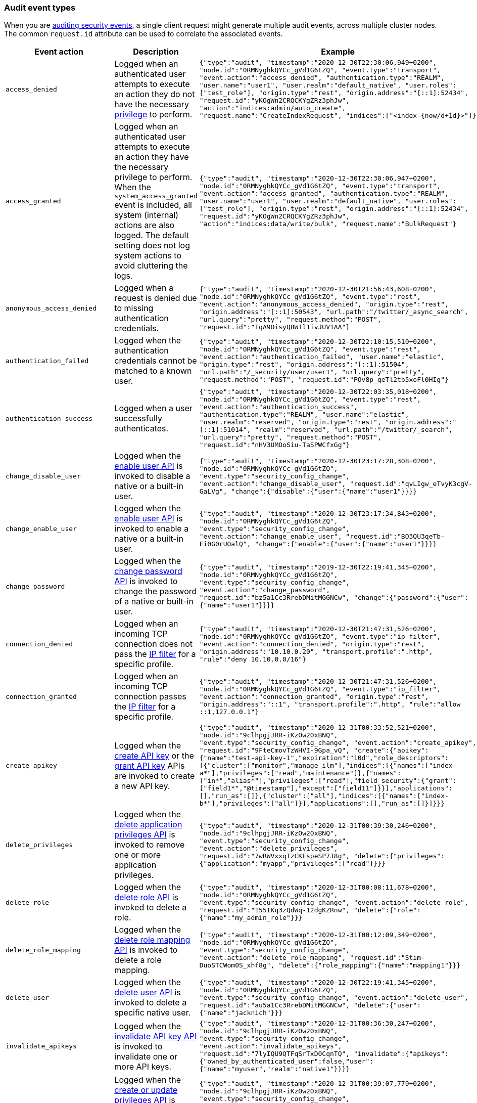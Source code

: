 [role="xpack"]
[[audit-event-types]]
=== Audit event types

When you are <<enable-audit-logging,auditing security events>>, a single client request
might generate multiple audit events, across multiple cluster nodes. The common
`request.id` attribute can be used to correlate the associated events.

|======
| Event action | Description | Example

| `access_denied`
| Logged when an authenticated user attempts to execute an action they do not
have the necessary <<security-privileges,privilege>> to perform.
| `{"type":"audit", "timestamp":"2020-12-30T22:30:06,949+0200", "node.id":"0RMNyghkQYCc_gVd1G6tZQ", "event.type":"transport", "event.action":"access_denied", "authentication.type":"REALM", "user.name":"user1", "user.realm":"default_native", "user.roles":["test_role"], "origin.type":"rest", "origin.address":"[::1]:52434", "request.id":"yKOgWn2CRQCKYgZRz3phJw", "action":"indices:admin/auto_create", "request.name":"CreateIndexRequest", "indices":["<index-{now/d+1d}>"]}`

| `access_granted`
| Logged when an authenticated user attempts to execute an action they have the
necessary privilege to perform. When the `system_access_granted` event is
included, all system (internal) actions are also logged. The default setting
does not log system actions to avoid cluttering the logs.
| `{"type":"audit", "timestamp":"2020-12-30T22:30:06,947+0200", "node.id":"0RMNyghkQYCc_gVd1G6tZQ", "event.type":"transport", "event.action":"access_granted", "authentication.type":"REALM", "user.name":"user1", "user.realm":"default_native", "user.roles":["test_role"], "origin.type":"rest", "origin.address":"[::1]:52434", "request.id":"yKOgWn2CRQCKYgZRz3phJw", "action":"indices:data/write/bulk", "request.name":"BulkRequest"}`

| `anonymous_access_denied`
| Logged when a request is denied due to missing authentication credentials.
| `{"type":"audit", "timestamp":"2020-12-30T21:56:43,608+0200", "node.id":"0RMNyghkQYCc_gVd1G6tZQ", "event.type":"rest", "event.action":"anonymous_access_denied", "origin.type":"rest", "origin.address":"[::1]:50543", "url.path":"/twitter/_async_search", "url.query":"pretty", "request.method":"POST", "request.id":"TqA9OisyQ8WTl1ivJUV1AA"}`

| `authentication_failed`
| Logged when the authentication credentials cannot be matched to a known user.
| `{"type":"audit", "timestamp":"2020-12-30T22:10:15,510+0200", "node.id":"0RMNyghkQYCc_gVd1G6tZQ", "event.type":"rest", "event.action":"authentication_failed", "user.name":"elastic", "origin.type":"rest", "origin.address":"[::1]:51504", "url.path":"/_security/user/user1", "url.query":"pretty", "request.method":"POST", "request.id":"POv8p_qeTl2tb5xoFl0HIg"}`

| `authentication_success`
| Logged when a user successfully authenticates.
| `{"type":"audit", "timestamp":"2020-12-30T22:03:35,018+0200", "node.id":"0RMNyghkQYCc_gVd1G6tZQ", "event.type":"rest", "event.action":"authentication_success", "authentication.type":"REALM", "user.name":"elastic", "user.realm":"reserved", "origin.type":"rest", "origin.address":"[::1]:51014", "realm":"reserved", "url.path":"/twitter/_search", "url.query":"pretty", "request.method":"POST", "request.id":"nHV3UMOoSiu-TaSPWCfxGg"}`

| `change_disable_user`
| Logged when the <<security-api-enable-user,enable user API>> is invoked to
disable a native or a built-in user.
| `{"type":"audit", "timestamp":"2020-12-30T23:17:28,308+0200", "node.id":"0RMNyghkQYCc_gVd1G6tZQ", "event.type":"security_config_change", "event.action":"change_disable_user", "request.id":"qvLIgw_eTvyK3cgV-GaLVg", "change":{"disable":{"user":{"name":"user1"}}}}`

| `change_enable_user`
| Logged when the <<security-api-enable-user,enable user API>> is invoked to
enable a native or a built-in user.
| `{"type":"audit", "timestamp":"2020-12-30T23:17:34,843+0200", "node.id":"0RMNyghkQYCc_gVd1G6tZQ", "event.type":"security_config_change", "event.action":"change_enable_user", "request.id":"BO3QU3qeTb-Ei0G0rUOalQ", "change":{"enable":{"user":{"name":"user1"}}}}`

| `change_password`
| Logged when the <<security-api-change-password,change password API>> is
invoked to change the password of a native or built-in user.
| `{"type":"audit", "timestamp":"2019-12-30T22:19:41,345+0200", "node.id":"0RMNyghkQYCc_gVd1G6tZQ", "event.type":"security_config_change", "event.action":"change_password", "request.id":"bz5a1Cc3RrebDMitMGGNCw", "change":{"password":{"user":{"name":"user1"}}}}`

| `connection_denied`
| Logged when an incoming TCP connection does not pass the
<<ip-filtering,IP filter>> for a specific profile.
| `{"type":"audit", "timestamp":"2020-12-30T21:47:31,526+0200", "node.id":"0RMNyghkQYCc_gVd1G6tZQ", "event.type":"ip_filter", "event.action":"connection_denied", "origin.type":"rest", "origin.address":"10.10.0.20", "transport.profile":".http", "rule":"deny 10.10.0.0/16"}`

| `connection_granted`
| Logged when an incoming TCP connection passes the <<ip-filtering,IP filter>>
for a specific profile.
| `{"type":"audit", "timestamp":"2020-12-30T21:47:31,526+0200", "node.id":"0RMNyghkQYCc_gVd1G6tZQ", "event.type":"ip_filter", "event.action":"connection_granted", "origin.type":"rest", "origin.address":"::1", "transport.profile":".http", "rule":"allow ::1,127.0.0.1"}`

| `create_apikey`
| Logged when the <<security-api-create-api-key,create API key>> or the
<<security-api-grant-api-key, grant API key>> APIs are invoked to create a new
API key.
| `{"type":"audit", "timestamp":"2020-12-31T00:33:52,521+0200", "node.id":"9clhpgjJRR-iKzOw20xBNQ", "event.type":"security_config_change", "event.action":"create_apikey", "request.id":"9FteCmovTzWHVI-9Gpa_vQ", "create":{"apikey":{"name":"test-api-key-1","expiration":"10d","role_descriptors":[{"cluster":["monitor","manage_ilm"],"indices":[{"names":["index-a*"],"privileges":["read","maintenance"]},{"names":["in*","alias*"],"privileges":["read"],"field_security":{"grant":["field1*","@timestamp"],"except":["field11"]}}],"applications":[],"run_as":[]},{"cluster":["all"],"indices":[{"names":["index-b*"],"privileges":["all"]}],"applications":[],"run_as":[]}]}}}`

| `delete_privileges`
| Logged when the
<<security-api-delete-privilege,delete application privileges API>> is invoked
to remove one or more application privileges.
| `{"type":"audit", "timestamp":"2020-12-31T00:39:30,246+0200", "node.id":"9clhpgjJRR-iKzOw20xBNQ", "event.type":"security_config_change", "event.action":"delete_privileges", "request.id":"7wRWVxxqTzCKEspeSP7J8g", "delete":{"privileges":{"application":"myapp","privileges":["read"]}}}`

| `delete_role`
| Logged when the <<security-api-delete-role,delete role API>> is invoked to
delete a role.
| `{"type":"audit", "timestamp":"2020-12-31T00:08:11,678+0200", "node.id":"0RMNyghkQYCc_gVd1G6tZQ", "event.type":"security_config_change", "event.action":"delete_role", "request.id":"155IKq3zQdWq-12dgKZRnw", "delete":{"role":{"name":"my_admin_role"}}}`

| `delete_role_mapping`
| Logged when the <<security-api-delete-role-mapping,delete role mapping API>>
is invoked to delete a role mapping.
| `{"type":"audit", "timestamp":"2020-12-31T00:12:09,349+0200", "node.id":"0RMNyghkQYCc_gVd1G6tZQ", "event.type":"security_config_change", "event.action":"delete_role_mapping", "request.id":"Stim-DuoSTCWom0S_xhf8g", "delete":{"role_mapping":{"name":"mapping1"}}}`

| `delete_user`
| Logged when the <<security-api-delete-user,delete user API>> is invoked to
delete a specific native user.
| `{"type":"audit", "timestamp":"2020-12-30T22:19:41,345+0200", "node.id":"0RMNyghkQYCc_gVd1G6tZQ", "event.type":"security_config_change", "event.action":"delete_user", "request.id":"au5a1Cc3RrebDMitMGGNCw", "delete":{"user":{"name":"jacknich"}}}`

| `invalidate_apikeys`
| Logged when the <<security-api-invalidate-api-key,invalidate API key API>> is
invoked to invalidate one or more API keys.
| `{"type":"audit", "timestamp":"2020-12-31T00:36:30,247+0200", "node.id":"9clhpgjJRR-iKzOw20xBNQ", "event.type":"security_config_change", "event.action":"invalidate_apikeys", "request.id":"7lyIQU9QTFqSrTxD0CqnTQ", "invalidate":{"apikeys":{"owned_by_authenticated_user":false,"user":{"name":"myuser","realm":"native1"}}}}`

| `put_privileges`
| Logged when the <<security-api-put-privileges,create or update privileges API>> is invoked
to add or update one or more application privileges.
| `{"type":"audit", "timestamp":"2020-12-31T00:39:07,779+0200", "node.id":"9clhpgjJRR-iKzOw20xBNQ", "event.type":"security_config_change", "event.action":"put_privileges", "request.id":"1X2VVtNgRYO7FmE0nR_BGA", "put":{"privileges":[{"application":"myapp","name":"read","actions":["data:read/*","action:login"],"metadata":{"description":"Read access to myapp"}}]}}`

| `put_role`
| Logged when the <<security-api-put-role,create or update role API>> is invoked to create or
update a role.
| `{"type":"audit", "timestamp":"2020-12-30T22:27:01,978+0200", "node.id":"0RMNyghkQYCc_gVd1G6tZQ", "event.type":"security_config_change", "event.action":"put_role", "request.id":"tDYQhv5CRMWM4Sc5Zkk2cQ", "put":{"role":{"name":"test_role","role_descriptor":{"cluster":["all"],"indices":[{"names":["apm*"],"privileges":["all"],"field_security":{"grant":["granted"]},"query":"{\"term\": {\"service.name\": \"bar\"}}"},{"names":["apm-all*"],"privileges":["all"],"query":"{\"term\": {\"service.name\": \"bar2\"}}"}],"applications":[],"run_as":[]}}}}`

| `put_role_mapping`
| Logged when the <<security-api-put-role-mapping,create or update role mapping API>> is
invoked to create or update a role mapping.
| `{"type":"audit", "timestamp":"2020-12-31T00:11:13,932+0200", "node.id":"0RMNyghkQYCc_gVd1G6tZQ", "event.type":"security_config_change", "event.action":"put_role_mapping", "request.id":"kg4h1l_kTDegnLC-0A-XxA", "put":{"role_mapping":{"name":"mapping1","roles":["user"],"rules":{"field":{"username":"*"}},"enabled":true,"metadata":{"version":1}}}}`

| `put_user`
| Logged when the <<security-api-put-user,create or update user API>> is invoked to create or
update a native user. Note that user updates can also change the
user's password.
| `{"type":"audit", "timestamp":"2020-12-30T22:10:09,749+0200", "node.id":"0RMNyghkQYCc_gVd1G6tZQ", "event.type":"security_config_change", "event.action":"put_user", "request.id":"VIiSvhp4Riim_tpkQCVSQA", "put":{"user":{"name":"user1","enabled":false,"roles":["admin","other_role1"],"full_name":"Jack Sparrow","email":"jack@blackpearl.com","has_password":true,"metadata":{"cunning":10}}}}`

| `realm_authentication_failed`
| Logged for every realm that fails to present a valid authentication token.
| `{"type":"audit", "timestamp":"2020-12-30T22:10:15,510+0200", "node.id":"0RMNyghkQYCc_gVd1G6tZQ", "event.type":"rest", "event.action":"realm_authentication_failed", "user.name":"elastic", "origin.type":"rest", "origin.address":"[::1]:51504", "realm":"myTestRealm1", "url.path":"/_security/user/user1", "url.query":"pretty", "request.method":"POST", "request.id":"POv8p_qeTl2tb5xoFl0HIg"}`

| `run_as_denied`
| Logged when an authenticated user attempts to <<run-as-privilege,run as>>
another user that they do not have the necessary
<<security-privileges,privileges>> to do so.
| `{"type":"audit", "timestamp":"2020-12-30T22:49:34,859+0200", "node.id":"0RMNyghkQYCc_gVd1G6tZQ", "event.type":"transport", "event.action":"run_as_denied", "user.name":"user1", "user.run_as.name":"user1", "user.realm":"default_native", "user.run_as.realm":"default_native", "user.roles":["test_role"], "origin.type":"rest", "origin.address":"[::1]:52662", "request.id":"RcaSt872RG-R_WJBEGfYXA", "action":"indices:data/read/search", "request.name":"SearchRequest", "indices":["alias1"]}`

| `run_as_granted`
| Logged when an authenticated user attempts to <<run-as-privilege,run as>>
another user that they have the necessary privileges to do so.
| `{"type":"audit", "timestamp":"2020-12-30T22:44:42,068+0200", "node.id":"0RMNyghkQYCc_gVd1G6tZQ", "event.type":"transport", "event.action":"run_as_granted", "user.name":"elastic", "user.run_as.name":"user1", "user.realm":"reserved", "user.run_as.realm":"default_native", "user.roles":["superuser"], "origin.type":"rest", "origin.address":"[::1]:52623", "request.id":"dGqPTdEQSX2TAPS3cvc1qA", "action":"indices:data/read/search", "request.name":"SearchRequest", "indices":["alias1"]}`

| `tampered_request`
| Logged when the {security-features} detect that the request has been tampered
with. Typically relates to `search/scroll` requests when the scroll ID is
believed to have been tampered with.
| `{"type":"audit", "timestamp":"2019-11-27T22:00:00,947+0200", "node.id": "0RMNyghkQYCc_gVd1G6tZQ", "event.type": "rest", "event.action": "tampered_request", "origin.address":"[::1]:50543", "url.path":"/twitter/_async_search", "url.query":"pretty", "request.method":"POST", "request.id":"TqA9OisyQ8WTl1ivJUV1AA"}`
|======

[discrete]
[[audit-event-attributes]]
=== Audit event attributes

The audit events are formatted as JSON documents, and each event is printed on a separate
line in the audit log. The entries themselves do not contain an end-of-line delimiter.
For more details, see <<audit-log-entry-format>>.

The following list shows attributes that are common to all audit event types:

`@timestamp`      ::    The time, in ISO9601 format, when the event occurred.
`node.name`       ::    The name of the node. This can be changed
                        in the `elasticsearch.yml` config file.
`node.id`         ::    The node id. This is automatically generated and is
                        persistent across full cluster restarts.
`host.ip`         ::    The bound IP address of the node, with which the node
                        can be communicated with.
`host.name`       ::    The unresolved node's hostname.
`event.type`      ::    The internal processing layer that generated the event:
                        `rest`, `transport`, `ip_filter` or `security_config_change`.
                        This is different from `origin.type` because a request
                        originating from the REST API is translated to a number
                        of transport messages, generating audit events with
                        `origin.type: rest` and `event.type: transport`.
`event.action`    ::    The type of event that occurred: `anonymous_access_denied`,
                        `authentication_failed`, `authentication_success`,
                        `realm_authentication_failed`, `access_denied`, `access_granted`,
                        `connection_denied`, `connection_granted`, `tampered_request`,
                        `run_as_denied`, or `run_as_granted`. In addition, if
                        `event.type` equals `security_config_change`, the
                        `event.action` attribute takes one of the following values:
                        `put_user`, `change_password`, `put_role`, `put_role_mapping`,
                        `change_enable_user`, `change_disable_user`, `put_privileges`,
                        `create_apikey`, `delete_user`, `delete_role`,
                        `delete_role_mapping`, `invalidate_apikeys` or `delete_privileges`.
`request.id`      ::    A synthetic identifier that can be used to correlate the events
                        associated with a particular REST request.

In addition, all the events of types `rest`, `transport` and `ip_filter` (but not
`security_config_change`) have the following extra attributes, which
show more details about the requesting client:

`origin.address`  ::    The source IP address of the request associated with
                        this event. This could be the address of the remote client,
                        the address of another cluster node, or the local node's
                        bound address, if the request originated locally. Unless
                        the remote client connects directly to the cluster, the
                        _client address_ will actually be the address of the first
                        OSI layer 3 proxy in front of the cluster.
`origin.type`     ::    The origin type of the request associated with this event:
                        `rest` (request originated from a REST API request),
                        `transport` (request was received on the transport channel),
                        or `local_node` (the local node issued the request).
`opaque_id`       ::    The value of the `X-Opaque-Id` HTTP header (if present) of
                        the request associated with this event. This header can
                        be used freely by the client to mark API calls, as it has
                        no semantics in Elasticsearch.
`x_forwarded_for` ::    The verbatim value of the `X-Forwarded-For` HTTP request
                        header (if present) of the request associated with the
                        audit event. This header is commonly added by proxies
                        when they forward requests and the value is the address
                        of the proxied client. When a request crosses multiple
                        proxies the header is a comma delimited list with the
                        last value being the address of the second to last
                        proxy server (the address of the last proxy server is
                        designated by the `origin.address` field).


==== Audit event attributes of the REST event type

The events with `event.type` equal to `rest` have one of the following `event.action`
attribute values: `authentication_success`, `anonymous_access_denied`, `authentication_failed`,
`realm_authentication_failed`, `tampered_request` or `run_as_denied`.
These events also have the following extra attributes (in addition to the
common ones):

`url.path`        ::    The path part of the URL (between the port and the query
                        string) of the REST request associated with this event.
                        This is URL encoded.
`url.query`       ::    The query part of the URL (after "?", if present) of the
                        REST request associated with this event. This is URL encoded.
`request.method`  ::    The HTTP method of the REST request associated with this
                        event. It is one of GET, POST, PUT, DELETE, OPTIONS,
                        HEAD, PATCH, TRACE and CONNECT.
`request.body`    ::    The full content of the REST request associated with this
                        event, if enabled. This contains the HTTP request body.
                        The body is escaped as a string value according to the JSON RFC 4627.

==== Audit event attributes of the transport event type

The events with `event.type` equal to `transport` have one of the following `event.action`
attribute values: `authentication_success`, `anonymous_access_denied`, `authentication_failed`,
`realm_authentication_failed`, `access_granted`, `access_denied`, `run_as_granted`,
`run_as_denied`, or `tampered_request`.
These events also have the following extra attributes (in addition to the common
ones):

`action`              ::    The name of the transport action that was executed.
                            This is like the URL for a REST request.
`indices`             ::    The indices names array that the request associated
                            with this event pertains to (when applicable).
`request.name`        ::    The name of the request handler that was executed.

==== Audit event attributes of the ip_filter event type

The events with `event.type` equal to `ip_filter` have one of the following `event.action`
attribute values: `connection_granted` or `connection_denied`.
These events also have the following extra attributes (in addition to the common
ones):

`transport_profile`   ::    The transport profile the request targeted.
`rule`                ::    The <<ip-filtering, IP filtering>> rule that denied
                            the request.

==== Audit event attributes of the security_config_change event type

The events with the `event.type` attribute equal to `security_config_change` have one of the following
`event.action` attribute values: `put_user`, `change_password`, `put_role`, `put_role_mapping`,
`change_enable_user`, `change_disable_user`, `put_privileges`, `create_apikey`, `delete_user`,
`delete_role`, `delete_role_mapping`, `invalidate_apikeys`, or `delete_privileges`.
These events also have *one* of the following extra attributes (in addition to the common
ones). The attribute's value is a nested JSON object:

`put`                 ::    The object representation of the security config that
                            is being created, or the overwrite of an existing config.
                            It contains the config for a `user`, `role`, `role_mapping`, or
                            for application `privileges`.
`delete`              ::    The object representation of the security config that
                            is being deleted. It can be the config for a `user`, `role`,
                            `role_mapping` or for application `privileges`.
`change`              ::    The object representation of the security config that
                            is being changed. It can be the `password`, `enable` or `disable`,
                            config object for native or built-in users.
`create`              ::    The object representation of the new security config that is being
                            created. This is currently only used for API keys auditing.
                            If the API key is created using the
                            <<security-api-create-api-key, create API key API>> it only contains
                            an `apikey` config object. If the API key is created using the
                            <<security-api-grant-api-key, grant API key API>> it also contains
                            a `grant` config object.
`invalidate`          ::    The object representation of the security configuration that is being invalidated.
                            The only config that currently supports invalidation is `apikeys`, through
                            the <<security-api-invalidate-api-key, invalidate API key API>>.

The schemas of the security config objects mentioned above are as follows. They are very similar to the
request bodies of the corresponding security APIs.

`user`                ::     An object like `{"name": <string>, "enabled": <boolean>, "roles": <string_list>,
                             "full_name": <string>, "email": <string>, "has_password": <boolean>,
                             "metadata": <object>}`. The `full_name`, `email` and `metadata` fields are omitted if empty.

`role`                ::     An object like `{"name": <string>, "role_descriptor": {"cluster": <string_list>, "global":
                             {"application":{"manage":{<string>:<string_list>}}}, "indices": [
                             {"names": <string_list>, "privileges": <string_list>, "field_security":
                             {"grant": <string_list>, "except": <string_list>}, "query": <string>,
                             "allow_restricted_indices": <boolean>}], "applications":[{"application": <string>,
                             "privileges": <string_list>, "resources": <string_list>}], "run_as": <string_list>,
                             "metadata": <object>}}`. The `global`, `field_security`, `except`, `query`,
                             `allow_restricted_indices` and `metadata` fields are omitted if empty.

`role_mapping`        ::     An object like `{"name": <string>, "roles": <string_list>, "role_templates": [{"template": <string>,
                             "format": <string>}], "rules": <object>, "enabled": <boolean>, "metadata": <object>}`.
                             The `roles` and `role_templates` fields are omitted if empty.
                             The `rules` object has a recursively nested schema, identical to what is passed in
                             the <<mapping-roles, API request for mapping roles>>.

`privileges`          ::     An array of objects like `{"application": <string>, "name": <string>, "actions": <string_list>,
                             "metadata": <object>}`.

`password`            ::     A simple object like `{"user":{"name": <string>}}`.
`enable`              ::     A simple object like `{"user":{"name": <string>}}`.
`disable`             ::     A simple object like `{"user":{"name": <string>}}`.
`apikey`              ::     An object like `{"name": <string>, "expiration": <string>, "role_descriptors" [<object>]}`.
                             The `role_descriptors` objects have the same schema as the `role_descriptor` object that
                             is part of the above `role` config object.
`grant`               ::     An object like `{"type": <string>, "user": {"name": <string>, "has_password": <boolean>},
                             "has_access_token": <boolean>}`
`apikeys`             ::     An object like `{"ids": <string_list>, "name": <string>, "owned_by_authenticated_user":
                             <boolean>, "user":{"name": <string>, "realm": <string>}}`.

==== Extra audit event attributes for specific events

There are a few events that have some more attributes in addition to those
that have been previously described:

* `authentication_success`:
  `realm`              ::   The name of the realm that successfully authenticated the user.
                            If authenticated using an API key, this is the special value of
                            `_es_api_key`. This is a shorthand attribute
                            for the same information that is described by the `user.realm`,
                            `user.run_by.realm` and `authentication.type` attributes.
  `user.name`          ::   The name of the _effective_ user. This is usually the
                            same as the _authenticated_ user, but if using the
                            <<run-as-privilege, run as authorization functionality>>
                            this instead denotes the name of the _impersonated_ user.
                            If authenticated using an API key, this is
                            the name of the API key owner.
  `user.realm`         ::   Name of the realm to which the _effective_ user
                            belongs. If authenticated using an API key, this is
                            the name of the realm to which the API key owner belongs.
  `user.run_by.name`   ::   This attribute is present only if the request is
                            using the <<run-as-privilege, run as authorization functionality>>
                            and denotes the name of the _authenticated_ user,
                            which is also known as the _impersonator_.
  `user.run_by.realm`  ::   Name of the realm to which the _authenticated_
                            (_impersonator_) user belongs.
                            This attribute is provided only if the request
                            uses the <<run-as-privilege, run as authorization functionality>>.
  `authentication.type`::   Method used to authenticate the user.
                            Possible values are `REALM`, `API_KEY`, `TOKEN`, `ANONYMOUS` or `INTERNAL`.
  `apikey.id`          ::   API key ID returned by the <<security-api-create-api-key,create API key>> request.
                            This attribute is only provided for authentication using an API key.
  `apikey.name`        ::   API key name provided in the <<security-api-create-api-key,create API key>> request.
                            This attribute is only provided for authentication using an API key.
  `authentication.token.name` :: Name of the <<service-accounts,service account>> token.
                                 This attribute is only provided for authentication using a service account token.

* `authentication_failed`:
  `user.name`          ::    The name of the user that failed authentication.
                             If the request authentication token is invalid or
                             unparsable, this information might be missing.
  `authentication.token.name` :: Name of the <<service-accounts,service account>> token.
                                 This attribute is only provided for authentication using a service account token.
                                 If the request authentication token is invalid or unparsable,
                                 this information might be missing.

* `realm_authentication_failed`:
  `user.name`          ::    The name of the user that failed authentication.
  `realm`              ::    The name of the realm that rejected this authentication.
                             **This event is generated for each consulted realm
                             in the chain.**

* `run_as_denied` and `run_as_granted`:
  `user.roles`         ::    The role names as an array of the _authenticated_ user which is being
                             granted or denied the _impersonation_ action.
                             If authenticated as a <<service-accounts,service account>>,
                             this is always an empty array.
  `user.name`          ::    The name of the _authenticated_ user which is being
                             granted or denied the _impersonation_ action.
  `user.realm`         ::    The realm name that the _authenticated_ user belongs to.
  `user.run_as.name`   ::    The name of the user as which the _impersonation_
                             action is granted or denied.
  `user.run_as.realm`  ::    The realm name of that the _impersonated_ user belongs to.

* `access_granted` and `access_denied`:
  `user.roles`         ::    The role names of the user as an array. If authenticated
                             using an API key, this contains the
                             role names of the API key owner.
                             If authenticated as a <<service-accounts,service account>>,
                             this is always an empty array.
  `user.name`          ::    The name of the _effective_ user. This is usually the
                             same as the _authenticated_ user, but if using the
                             <<run-as-privilege, run as authorization functionality>>
                             this instead denotes the name of the _impersonated_ user.
                             If authenticated using an API key, this is
                             the name of the API key owner.
  `user.realm`         ::   Name of the realm to which the _effective_ user
                            belongs. If authenticated using an API key, this is
                            the name of the realm to which the API key owner belongs.
  `user.run_by.name`   ::    This attribute is present only if the request is
                             using the <<run-as-privilege, run as authorization functionality>>
                             and denoted the name of the _authenticated_ user,
                             which is also known as the _impersonator_.
  `user.run_by.realm`  ::    This attribute is present only if the request is
                             using the <<run-as-privilege, run as authorization functionality>>
                             and denotes the name of the realm that the _authenticated_
                             (_impersonator_) user belongs to.
  `authentication.type`::   Method used to authenticate the user.
                            Possible values are `REALM`, `API_KEY`, `TOKEN`, `ANONYMOUS` or `INTERNAL`.
  `apikey.id`          ::   API key ID returned by the <<security-api-create-api-key,create API key>> request.
                            This attribute is only provided for authentication using an API key.
  `apikey.name`        ::   API key name provided in the <<security-api-create-api-key,create API key>> request.
                            This attribute is only provided for authentication using an API key.
  `authentication.token.name` :: Name of the <<service-accounts,service account>> token.
                                 This attribute is only provided for authentication using a service account token.

